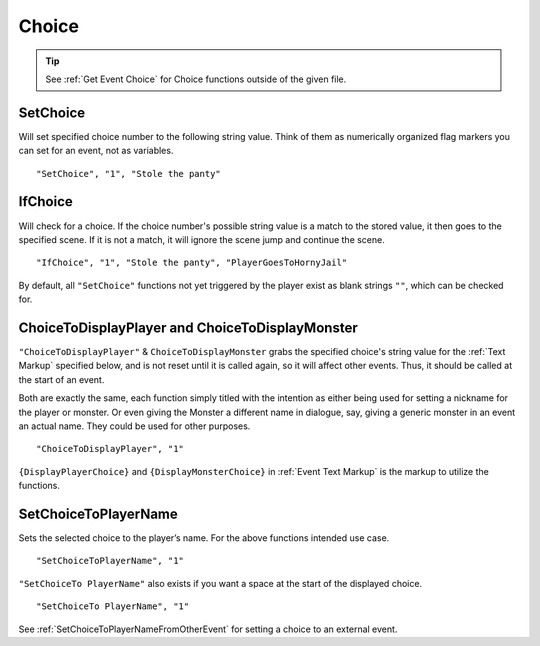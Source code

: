 .. _Choice:

**Choice**
===========

.. tip::

  See :ref:`Get Event Choice` for Choice functions outside of the given file.

**SetChoice**
--------------
Will set specified choice number to the following string value. Think of them as numerically organized flag markers you can set for an event, not as variables.

::

  "SetChoice", "1", "Stole the panty"

**IfChoice**
-------------
Will check for a choice. If the choice number's possible string value is a match to the stored value, it then goes to the specified scene.
If it is not a match, it will ignore the scene jump and continue the scene.

::

  "IfChoice", "1", "Stole the panty", "PlayerGoesToHornyJail"

By default, all ``"SetChoice"`` functions not yet triggered by the player exist as blank strings ``""``, which can be checked for.

.. _ChoiceToDisplay:

**ChoiceToDisplayPlayer and ChoiceToDisplayMonster**
-----------------------------------------------------
``"ChoiceToDisplayPlayer"`` & ``ChoiceToDisplayMonster`` grabs the specified choice's string value for
the :ref:`Text Markup` specified below, and is not reset until it is called again, so it will affect other events. Thus, it should be called at the start
of an event.

Both are exactly the same, each function simply titled with the intention as either being used for setting a nickname for the player or monster. Or even
giving the Monster a different name in dialogue, say, giving a generic monster in an event an actual name. They could be used for other purposes.


::

  "ChoiceToDisplayPlayer", "1"

``{DisplayPlayerChoice}`` and ``{DisplayMonsterChoice}`` in :ref:`Event Text Markup` is the markup to utilize the functions.

.. _SetChoiceToPlayerName:

**SetChoiceToPlayerName**
--------------------------
Sets the selected choice to the player’s name. For the above functions intended use case.

::

  "SetChoiceToPlayerName", "1"

``"SetChoiceTo PlayerName"`` also exists if you want a space at the start of the displayed choice.

::

  "SetChoiceTo PlayerName", "1"

See :ref:`SetChoiceToPlayerNameFromOtherEvent` for setting a choice to an external event.
